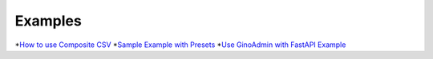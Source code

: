 Examples
========

*`How to use Composite CSV`_
*`Sample Example with Presets`_
*`Use GinoAdmin with FastAPI Example`_

.. _How to use Composite CSV: https://github.com/xnuinside/gino-admin/tree/master/examples/composite_csv_example
.. _Sample Example with Presets: https://github.com/xnuinside/gino-admin/tree/master/examples/base_example
.. _Use GinoAdmin with FastAPI Example: https://github.com/xnuinside/gino-admin/tree/master/examples/fastapi_as_main_app

